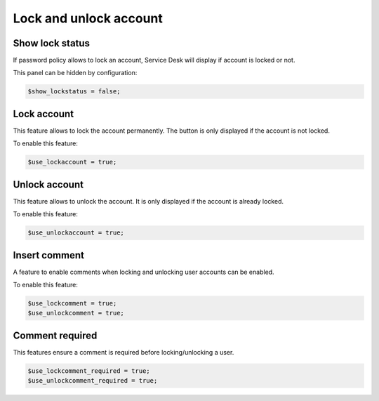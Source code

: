 Lock and unlock account
=======================

Show lock status
----------------

If password policy allows to lock an account, Service Desk will display if account is locked or not.

This panel can be hidden by configuration:

.. code-block:: php

    $show_lockstatus = false;

Lock account
------------

This feature allows to lock the account permanently. The button is only displayed if the account is not locked.

To enable this feature:

.. code-block:: php

    $use_lockaccount = true;

Unlock account
--------------

This feature allows to unlock the account. It is only displayed if the account is already locked.

To enable this feature:

.. code-block:: php

    $use_unlockaccount = true;

Insert comment
--------------

A feature to enable comments when locking and unlocking user accounts can be enabled.

To enable this feature:

.. code-block:: php

    $use_lockcomment = true;
    $use_unlockcomment = true;

Comment required
----------------

This features ensure a comment is required before locking/unlocking a user.

.. code-block:: php

    $use_lockcomment_required = true;
    $use_unlockcomment_required = true;
